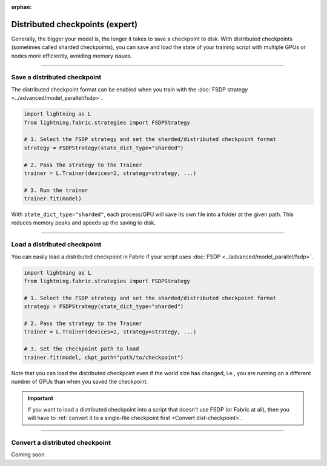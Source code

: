 :orphan:

.. _checkpointing_expert:

################################
Distributed checkpoints (expert)
################################

Generally, the bigger your model is, the longer it takes to save a checkpoint to disk.
With distributed checkpoints (sometimes called sharded checkpoints), you can save and load the state of your training script with multiple GPUs or nodes more efficiently, avoiding memory issues.


----


*****************************
Save a distributed checkpoint
*****************************

The distributed checkpoint format can be enabled when you train with the :doc:`FSDP strategy <../advanced/model_parallel/fsdp>`.

.. code-block:: python

    import lightning as L
    from lightning.fabric.strategies import FSDPStrategy

    # 1. Select the FSDP strategy and set the sharded/distributed checkpoint format
    strategy = FSDPStrategy(state_dict_type="sharded")

    # 2. Pass the strategy to the Trainer
    trainer = L.Trainer(devices=2, strategy=strategy, ...)

    # 3. Run the trainer
    trainer.fit(model)


With ``state_dict_type="sharded"``, each process/GPU will save its own file into a folder at the given path.
This reduces memory peaks and speeds up the saving to disk.

.. collapse:: Full example

    .. code-block:: python

        import lightning as L
        from lightning.pytorch.strategies import FSDPStrategy
        from lightning.pytorch.demos import LightningTransformer

        model = LightningTransformer()

        strategy = FSDPStrategy(state_dict_type="sharded")
        trainer = L.Trainer(
            accelerator="cuda",
            devices=4,
            strategy=strategy,
            max_steps=3,
        )
        trainer.fit(model)


    Check the contents of the checkpoint folder:

    .. code-block:: bash

        ls -a lightning_logs/version_0/checkpoints/epoch=0-step=3.ckpt/

    .. code-block::

        epoch=0-step=3.ckpt/
        ├── __0_0.distcp
        ├── __1_0.distcp
        ├── __2_0.distcp
        ├── __3_0.distcp
        ├── .metadata
        └── meta.pt

    The ``.distcp`` files contain the tensor shards from each process/GPU. You can see that the size of these files
    is roughly 1/4 of the total size of the checkpoint since the script distributes the model across 4 GPUs.


----


*****************************
Load a distributed checkpoint
*****************************

You can easily load a distributed checkpoint in Fabric if your script uses :doc:`FSDP <../advanced/model_parallel/fsdp>`.

.. code-block:: python

    import lightning as L
    from lightning.fabric.strategies import FSDPStrategy

    # 1. Select the FSDP strategy and set the sharded/distributed checkpoint format
    strategy = FSDPStrategy(state_dict_type="sharded")

    # 2. Pass the strategy to the Trainer
    trainer = L.Trainer(devices=2, strategy=strategy, ...)

    # 3. Set the checkpoint path to load
    trainer.fit(model, ckpt_path="path/to/checkpoint")

Note that you can load the distributed checkpoint even if the world size has changed, i.e., you are running on a different number of GPUs than when you saved the checkpoint.

.. collapse:: Full example

    .. code-block:: python

        import lightning as L
        from lightning.pytorch.strategies import FSDPStrategy
        from lightning.pytorch.demos import LightningTransformer

        model = LightningTransformer()

        strategy = FSDPStrategy(state_dict_type="sharded")
        trainer = L.Trainer(
            accelerator="cuda",
            devices=2,
            strategy=strategy,
            max_steps=5,
        )
        trainer.fit(model, ckpt_path="lightning_logs/version_0/checkpoints/epoch=0-step=3.ckpt")


.. important::

    If you want to load a distributed checkpoint into a script that doesn't use FSDP (or Fabric at all), then you will have to :ref:`convert it to a single-file checkpoint first <Convert dist-checkpoint>`.


----


.. _Convert dist-checkpoint:

********************************
Convert a distributed checkpoint
********************************

Coming soon.
